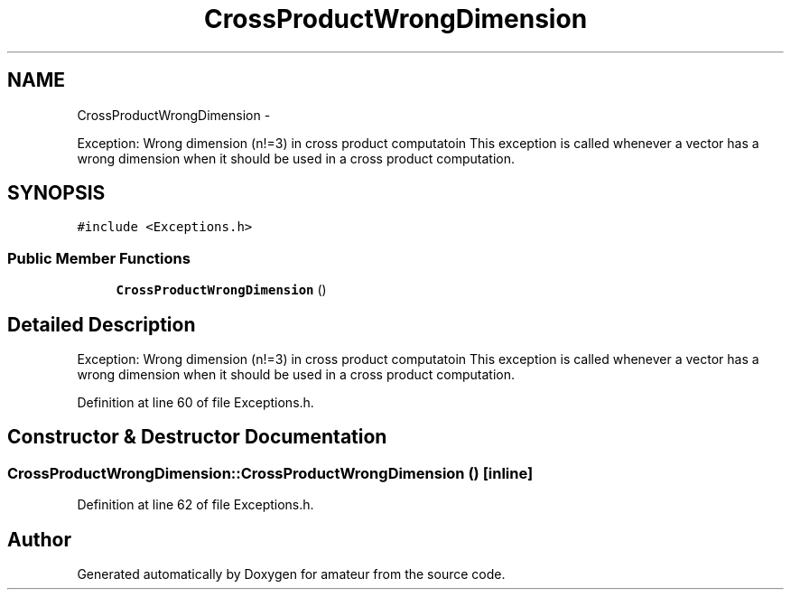 .TH "CrossProductWrongDimension" 3 "10 May 2010" "Version 0.1" "amateur" \" -*- nroff -*-
.ad l
.nh
.SH NAME
CrossProductWrongDimension \- 
.PP
Exception: Wrong dimension (n!=3) in cross product computatoin This exception is called whenever a vector has a wrong dimension when it should be used in a cross product computation.  

.SH SYNOPSIS
.br
.PP
.PP
\fC#include <Exceptions.h>\fP
.SS "Public Member Functions"

.in +1c
.ti -1c
.RI "\fBCrossProductWrongDimension\fP ()"
.br
.in -1c
.SH "Detailed Description"
.PP 
Exception: Wrong dimension (n!=3) in cross product computatoin This exception is called whenever a vector has a wrong dimension when it should be used in a cross product computation. 
.PP
Definition at line 60 of file Exceptions.h.
.SH "Constructor & Destructor Documentation"
.PP 
.SS "CrossProductWrongDimension::CrossProductWrongDimension ()\fC [inline]\fP"
.PP
Definition at line 62 of file Exceptions.h.

.SH "Author"
.PP 
Generated automatically by Doxygen for amateur from the source code.
